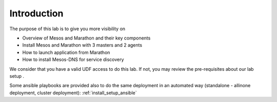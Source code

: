 Introduction
============

The purpose of this lab is to give you more visibility on 

* Overview of Mesos and Marathon and their key components
* Install Mesos and Marathon with 3 masters and 2 agents
* How to launch application from Marathon
* How to install Mesos-DNS for service discovery

We consider that you have a valid UDF access to do this lab. If not, you may review the pre-requisites about our lab setup .

Some ansible playbooks are provided also to do the same deployment in an automated way (standalone - allinone deployment, cluster deployment): :ref:`install_setup_ansible`